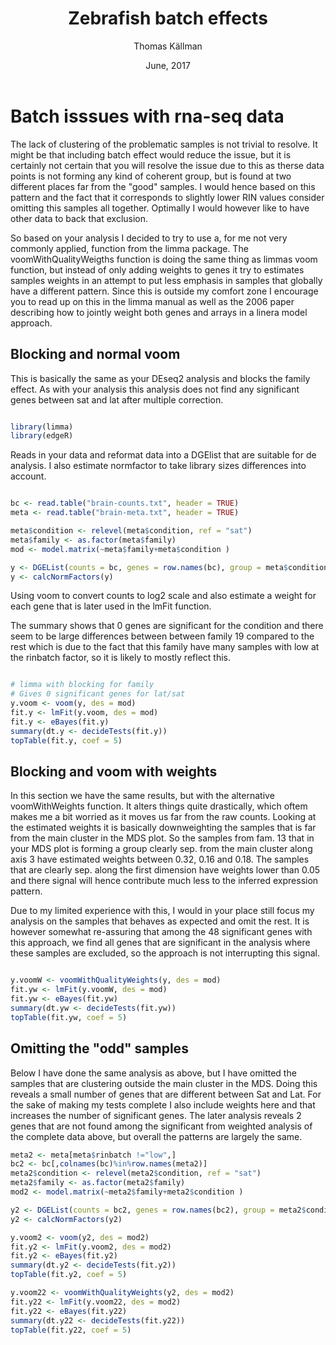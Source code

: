 #+TITLE: Zebrafish batch effects
#+AUTHOR: Thomas Källman
#+DATE: June, 2017
#+EMAIL: thomas.kallman@nbis.se
#+PROPERTY: tangle yes
#+HTML_HEAD: <link rel="stylesheet" href="https://thokall.github.io/org_export/org.css" type="text/css" />
#+LATEX_HEADER: \usepackage[margin=1in]{geometry}
#+LATEX_HEADER: \usepackage{pdfpages}

#+LATEX_CLASS_OPTIONS: [a4paper]


#+PROPERTY: header-args:R  :session *R-roy*
#+PROPERTY: header-args:R+ :results output
#+PROPERTY: header-args:R+ :exports both
#+PROPERTY: header-args:R+ :cache no

* Batch isssues with rna-seq data

The lack of clustering of the problematic samples is not trivial to
resolve. It might be that including batch effect would reduce the
issue, but it is certainly not certain that you will resolve the issue
due to this as therse data points is not forming any kind of coherent
group, but is found at two different places far from the "good"
samples. I would hence based on this pattern and the fact that it
corresponds to slightly lower RIN values consider omitting this
samples all together. Optimally I would however like to have other
data to back that exclusion.

So based on your analysis I decided to try to use a, for me not very
commonly applied, function from the limma package. The
voomWithQualityWeigths function is doing the same thing as limmas voom
function, but instead of only adding weights to genes it try to
estimates samples weights in an attempt to put less emphasis in
samples that globally have a different pattern. Since this is outside
my comfort zone I encourage you to read up on this in the limma manual
as well as the 2006 paper describing how to jointly weight both genes
and arrays in a linera model approach.

** Blocking and normal voom
This is basically the same as your DEseq2 analysis and blocks the
family effect. As with your analysis this analysis does not find any
significant genes between sat and lat after multiple correction.

#+BEGIN_SRC R

library(limma)
library(edgeR)

#+END_SRC

#+RESULTS:
| edgeR     |
| limma     |
| stats     |
| graphics  |
| grDevices |
| utils     |
| datasets  |
| methods   |
| base      |


Reads in your data and reformat data into a DGElist that are suitable
for de analysis. I also estimate normfactor to take library sizes
differences into account.

#+BEGIN_SRC R

bc <- read.table("brain-counts.txt", header = TRUE)
meta <- read.table("brain-meta.txt", header = TRUE)

meta$condition <- relevel(meta$condition, ref = "sat")
meta$family <- as.factor(meta$family)
mod <- model.matrix(~meta$family+meta$condition )

y <- DGEList(counts = bc, genes = row.names(bc), group = meta$condition)
y <- calcNormFactors(y)
#+END_SRC

#+RESULTS:

Using voom to convert counts to log2 scale and also estimate a weight
for each gene that is later used in the lmFit function.

The summary shows that 0 genes are significant for the condition and
there seem to be large differences between between family 19 compared
to the rest which is due to the fact that this family have many
samples with low at the rinbatch factor, so it is likely to mostly
reflect this.

#+BEGIN_SRC R :results output

# limma with blocking for family
# Gives 0 significant genes for lat/sat
y.voom <- voom(y, des = mod)
fit.y <- lmFit(y.voom, des = mod)
fit.y <- eBayes(fit.y)
summary(dt.y <- decideTests(fit.y))
topTable(fit.y, coef = 5)
#+END_SRC

#+RESULTS:
#+begin_example
   (Intercept) meta$family16 meta$family19 meta$family20 meta$conditionlat
-1         135             0          2394             1                 0
0         2703         20860         17075         20852             20861
1        18023             1          1392             8                 0
                                genes      logFC  AveExpr         t
qENSDARG00000038213 ENSDARG00000038213 -0.2571926 4.477578 -3.874298
ENSDARG00000024877 ENSDARG00000024877 -0.8697534 4.511426 -3.743882
ENSDARG00000045367 ENSDARG00000045367  1.0291212 4.302541  3.644256
ENSDARG00000102403 ENSDARG00000102403  0.3114920 5.825162  3.296172
ENSDARG00000096904 ENSDARG00000096904 -0.5924871 3.541640 -3.561318
ENSDARG00000069589 ENSDARG00000069589 -0.2506152 3.680434 -3.462826
ENSDARG00000000796 ENSDARG00000000796 -0.5645205 3.964481 -3.378700
ENSDARG00000101726 ENSDARG00000101726  0.6844830 3.870745  3.349761
ENSDARG00000069498 ENSDARG00000069498  0.3885613 2.367423  3.957819
ENSDARG00000077180 ENSDARG00000077180  0.2960716 3.999188  3.199637
                        P.Value adj.P.Val         B
ENSDARG00000038213 0.0004176489 0.9999821 -2.585068
ENSDARG00000024877 0.0006099773 0.9999821 -2.723873
ENSDARG00000045367 0.0008121738 0.9999821 -2.906091
ENSDARG00000102403 0.0021570005 0.9999821 -3.016529
ENSDARG00000096904 0.0010285303 0.9999821 -3.075896
ENSDARG00000069589 0.0013578367 0.9999821 -3.108228
ENSDARG00000000796 0.0017171893 0.9999821 -3.137574
ENSDARG00000101726 0.0018606281 0.9999821 -3.183842
ENSDARG00000069498 0.0003269599 0.9999821 -3.242570
ENSDARG00000077180 0.0028078243 0.9999821 -3.254578
#+end_example


** Blocking and voom with weights

In this section we have the same results, but with the alternative
voomWithWeights function. It alters things quite drastically, which
oftem makes me a bit worried as it moves us far from the raw
counts. Looking at the estimated weights it is basically downweighting
the samples that is far from the main cluster in the MDS plot. So the
samples from fam. 13 that in your MDS plot is forming a group clearly
sep. from the main cluster along axis 3 have estimated weights between
0.32, 0.16 and 0.18. The samples that are clearly sep. along the first
dimension have weights lower than 0.05 and there signal will hence
contribute much less to the inferred expression pattern.

Due to my limited experience with this, I would in your place still
focus my analysis on the samples that behaves as expected and omit the
rest. It is however somewhat re-assuring that among the 48 significant
genes with this approach, we find all genes that are significant in
the analysis where these samples are excluded, so the approach is not
interrupting this signal.

#+BEGIN_SRC R :results output

y.voomW <- voomWithQualityWeights(y, des = mod)
fit.yw <- lmFit(y.voomW, des = mod)
fit.yw <- eBayes(fit.yw)
summary(dt.yw <- decideTests(fit.yw))
topTable(fit.yw, coef = 5)
#+END_SRC

#+RESULTS:
#+begin_example
   (Intercept) meta$family16 meta$family19 meta$family20 meta$conditionlat
-1         448           970           188           331                23
0         1613         19218         20518         20177             20813
1        18800           673           155           353                25
                                genes      logFC   AveExpr         t
ENSDARG00000101726 ENSDARG00000101726  0.8742591 3.8707450  6.147013
ENSDARG00000012499 ENSDARG00000012499  0.3504051 7.0847155  6.174131
ENSDARG00000102403 ENSDARG00000102403  0.3327276 5.8251616  6.030203
ENSDARG00000104818 ENSDARG00000104818  0.8157812 3.4364518  5.966072
ENSDARG00000000212 ENSDARG00000000212 -1.5210869 0.9591816 -6.096417
ENSDARG00000045367 ENSDARG00000045367  1.3598822 4.3025407  5.837156
ENSDARG00000024877 ENSDARG00000024877 -1.0314416 4.5114261 -5.824597
ENSDARG00000000796 ENSDARG00000000796 -0.7051283 3.9644808 -5.700994
ENSDARG00000069262 ENSDARG00000069262  0.4843307 3.8443761  5.634835
ENSDARG00000040536 ENSDARG00000040536 -0.7757342 2.2704160 -5.520455
                        P.Value   adj.P.Val        B
ENSDARG00000101726 2.744277e-07 0.001676650 6.776055
ENSDARG00000012499 2.511736e-07 0.001676650 6.759785
ENSDARG00000102403 4.018624e-07 0.001676650 6.316085
ENSDARG00000104818 4.954655e-07 0.001722651 6.212450
ENSDARG00000000212 3.237266e-07 0.001676650 5.899153
ENSDARG00000045367 7.546467e-07 0.002050142 5.796014
ENSDARG00000024877 7.862106e-07 0.002050142 5.749124
ENSDARG00000000796 1.176445e-06 0.002726868 5.380422
ENSDARG00000069262 1.459386e-06 0.003044425 5.189759
ENSDARG00000040536 2.117372e-06 0.004015500 4.768774
#+end_example


** Omitting the "odd" samples
Below I have done the same analysis as above, but I have omitted the
samples that are clustering outside the main cluster in the MDS. Doing
this reveals a small number of genes that are different between Sat
and Lat. For the sake of making my tests complete I also include
weights here and that increases the number of significant genes. The
later analysis reveals 2 genes that are not found among the
significant from weighted analysis of the complete data above, but
overall the patterns are largely the same.


#+BEGIN_SRC R
meta2 <- meta[meta$rinbatch !="low",]
bc2 <- bc[,colnames(bc)%in%row.names(meta2)]
meta2$condition <- relevel(meta2$condition, ref = "sat")
meta2$family <- as.factor(meta2$family)
mod2 <- model.matrix(~meta2$family+meta2$condition )

y2 <- DGEList(counts = bc2, genes = row.names(bc2), group = meta2$condition)
y2 <- calcNormFactors(y2)
#+END_SRC

#+RESULTS:


#+BEGIN_SRC R :results output
y.voom2 <- voom(y2, des = mod2)
fit.y2 <- lmFit(y.voom2, des = mod2)
fit.y2 <- eBayes(fit.y2)
summary(dt.y2 <- decideTests(fit.y2))
topTable(fit.y2, coef = 5)

#+END_SRC

#+RESULTS:
#+begin_example
   (Intercept) meta2$family16 meta2$family19 meta2$family20 meta2$conditionlat
-1         398            750             40             63                  3
0         1804          19736          20802          20733              20851
1        18659            375             19             65                  7
                                genes      logFC   AveExpr         t
ENSDARG00000069262 ENSDARG00000069262  0.4581458 3.4395424  6.597473
ENSDARG00000045768 ENSDARG00000045768  0.2958556 6.7019539  6.091893
ENSDARG00000102403 ENSDARG00000102403  0.3503684 5.8042317  6.024707
ENSDARG00000012499 ENSDARG00000012499  0.3615351 7.2026446  5.714886
ENSDARG00000024877 ENSDARG00000024877 -1.1013067 4.2632573 -5.520183
ENSDARG00000086933 ENSDARG00000086933  0.7217278 2.1742931  5.333333
ENSDARG00000000212 ENSDARG00000000212 -1.5575497 0.6753062 -5.590954
ENSDARG00000078567 ENSDARG00000078567  0.3229310 5.7934707  5.163730
ENSDARG00000101726 ENSDARG00000101726  0.8265865 3.5768913  4.856424
ENSDARG00000098899 ENSDARG00000098899 -0.6156610 4.6572151 -4.815047
                        P.Value   adj.P.Val        B
ENSDARG00000069262 1.997158e-07 0.004166272 7.022350
ENSDARG00000045768 8.497327e-07 0.007171621 5.752628
ENSDARG00000102403 1.031344e-06 0.007171621 5.580309
ENSDARG00000012499 2.526621e-06 0.011994120 4.692468
ENSDARG00000024877 4.444638e-06 0.013245655 4.212869
ENSDARG00000086933 7.647223e-06 0.019941090 3.464674
ENSDARG00000000212 3.619347e-06 0.012583868 3.394976
ENSDARG00000078567 1.251509e-05 0.029008596 3.183816
ENSDARG00000101726 3.050809e-05 0.053035780 2.418071
ENSDARG00000098899 3.438739e-05 0.055181184 2.275077
   (Intercept) meta2$family16 meta2$family19 meta2$family20 meta2$conditionlat
-1         441           2118            163            508                 11
0         1732          17395          20590          19954              20834
1        18688           1348            108            399                 16
                                genes      logFC   AveExpr         t
ENSDARG00000069262 ENSDARG00000069262  0.4914066 3.4395424  7.275510
ENSDARG00000012499 ENSDARG00000012499  0.3530555 7.2026446  6.372873
ENSDARG00000102403 ENSDARG00000102403  0.3293710 5.8042317  5.865138
ENSDARG00000086933 ENSDARG00000086933  0.7728629 2.1742931  5.896854
ENSDARG00000070971 ENSDARG00000070971  0.4855436 6.0660989  5.823174
ENSDARG00000045768 ENSDARG00000045768  0.2643559 6.7019539  5.689056
ENSDARG00000101726 ENSDARG00000101726  0.8699100 3.5768913  5.537323
ENSDARG00000104818 ENSDARG00000104818  0.8168754 3.1469681  5.454815
ENSDARG00000000212 ENSDARG00000000212 -1.5529246 0.6753062 -5.679082
ENSDARG00000078567 ENSDARG00000078567  0.2957581 5.7934707  5.388188
                        P.Value    adj.P.Val        B
ENSDARG00000069262 2.717201e-08 0.0005668352 8.964528
ENSDARG00000012499 3.553188e-07 0.0037061523 6.500055
ENSDARG00000102403 1.550444e-06 0.0073106126 5.114299
ENSDARG00000086933 1.413576e-06 0.0073106126 5.053914
ENSDARG00000070971 1.752220e-06 0.0073106126 4.979699
ENSDARG00000045768 2.591667e-06 0.0079518440 4.570791
ENSDARG00000101726 4.037805e-06 0.0096445442 4.299145
ENSDARG00000104818 5.139578e-06 0.0107216737 4.065371
ENSDARG00000000212 2.668276e-06 0.0079518440 3.851922
ENSDARG00000078567 6.245376e-06 0.0118440723 3.757336
#+end_example



#+BEGIN_SRC R
y.voom22 <- voomWithQualityWeights(y2, des = mod2)
fit.y22 <- lmFit(y.voom22, des = mod2)
fit.y22 <- eBayes(fit.y22)
summary(dt.y22 <- decideTests(fit.y22))
topTable(fit.y22, coef = 5)

#+END_SRC

